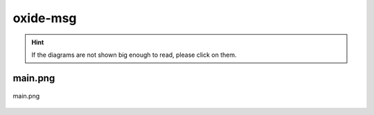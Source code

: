 .. _docs_source_033_class_diagrams_generated_extensions_oxide-msg:

========================================================
oxide-msg
========================================================

.. hint:: If the diagrams are not shown big enough to read, please click on them.

main.png
-------------------------------------------------------------------------------------

.. figure:: ../../../../../planning/diagrams/classdg_generated/extensions/oxide-msg/main.png
    :align: center
    :width: 750px

    main.png

